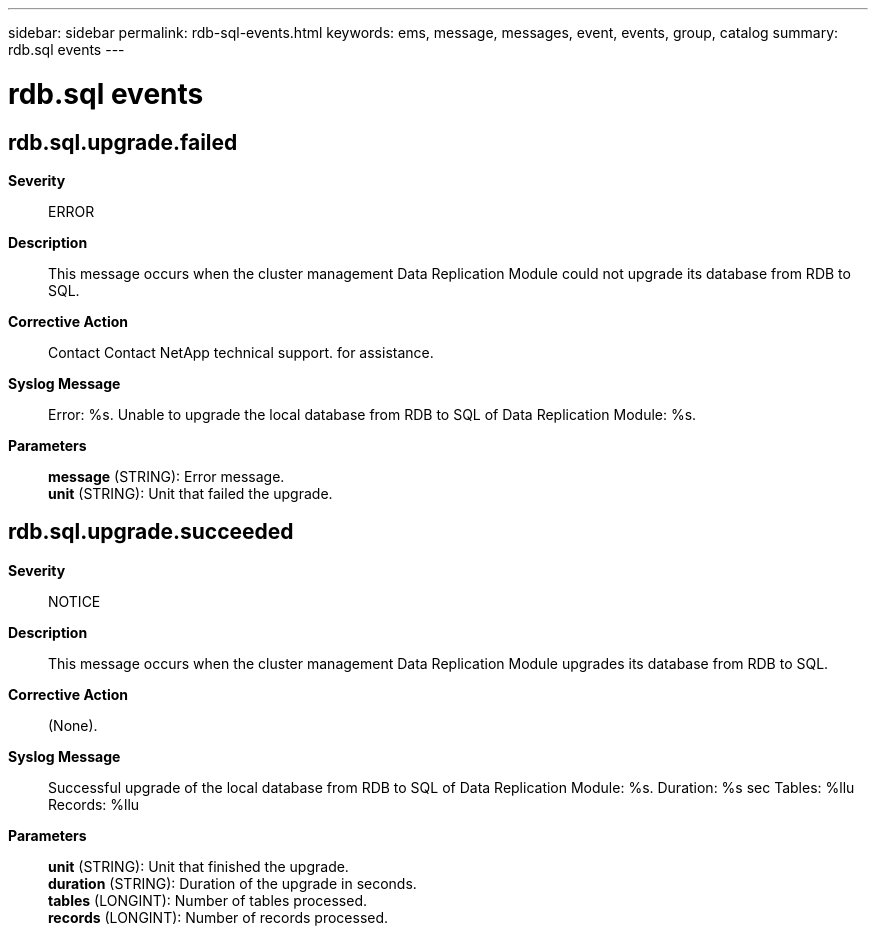---
sidebar: sidebar
permalink: rdb-sql-events.html
keywords: ems, message, messages, event, events, group, catalog
summary: rdb.sql events
---

= rdb.sql events
:toclevels: 1
:hardbreaks:
:nofooter:
:icons: font
:linkattrs:
:imagesdir: ./media/

== rdb.sql.upgrade.failed
*Severity*::
ERROR
*Description*::
This message occurs when the cluster management Data Replication Module could not upgrade its database from RDB to SQL.
*Corrective Action*::
Contact Contact NetApp technical support. for assistance.
*Syslog Message*::
Error: %s. Unable to upgrade the local database from RDB to SQL of Data Replication Module: %s.
*Parameters*::
*message* (STRING): Error message.
*unit* (STRING): Unit that failed the upgrade.

== rdb.sql.upgrade.succeeded
*Severity*::
NOTICE
*Description*::
This message occurs when the cluster management Data Replication Module upgrades its database from RDB to SQL.
*Corrective Action*::
(None).
*Syslog Message*::
Successful upgrade of the local database from RDB to SQL of Data Replication Module: %s. Duration: %s sec Tables: %llu Records: %llu
*Parameters*::
*unit* (STRING): Unit that finished the upgrade.
*duration* (STRING): Duration of the upgrade in seconds.
*tables* (LONGINT): Number of tables processed.
*records* (LONGINT): Number of records processed.
